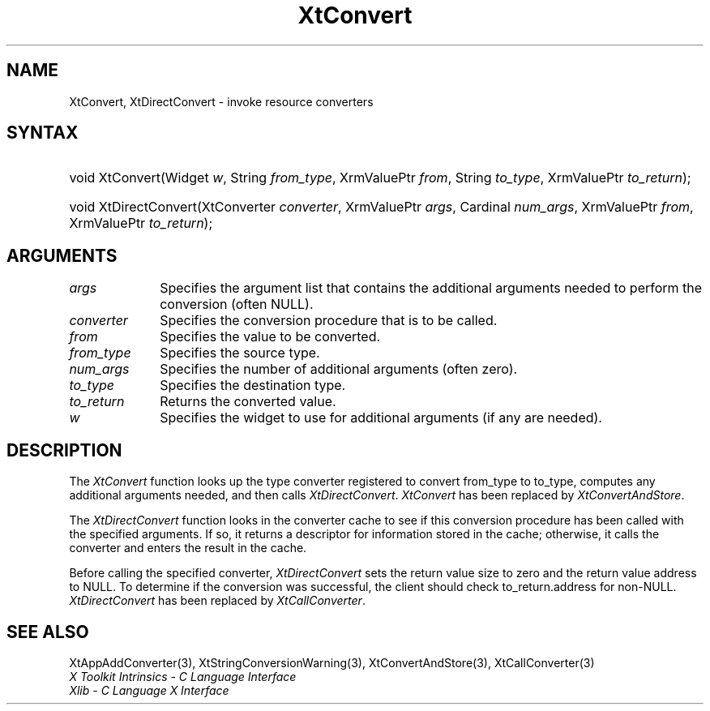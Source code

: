 .\" Copyright 1993 X Consortium
.\"
.\" Permission is hereby granted, free of charge, to any person obtaining
.\" a copy of this software and associated documentation files (the
.\" "Software"), to deal in the Software without restriction, including
.\" without limitation the rights to use, copy, modify, merge, publish,
.\" distribute, sublicense, and/or sell copies of the Software, and to
.\" permit persons to whom the Software is furnished to do so, subject to
.\" the following conditions:
.\"
.\" The above copyright notice and this permission notice shall be
.\" included in all copies or substantial portions of the Software.
.\"
.\" THE SOFTWARE IS PROVIDED "AS IS", WITHOUT WARRANTY OF ANY KIND,
.\" EXPRESS OR IMPLIED, INCLUDING BUT NOT LIMITED TO THE WARRANTIES OF
.\" MERCHANTABILITY, FITNESS FOR A PARTICULAR PURPOSE AND NONINFRINGEMENT.
.\" IN NO EVENT SHALL THE X CONSORTIUM BE LIABLE FOR ANY CLAIM, DAMAGES OR
.\" OTHER LIABILITY, WHETHER IN AN ACTION OF CONTRACT, TORT OR OTHERWISE,
.\" ARISING FROM, OUT OF OR IN CONNECTION WITH THE SOFTWARE OR THE USE OR
.\" OTHER DEALINGS IN THE SOFTWARE.
.\"
.\" Except as contained in this notice, the name of the X Consortium shall
.\" not be used in advertising or otherwise to promote the sale, use or
.\" other dealings in this Software without prior written authorization
.\" from the X Consortium.
.\"
.ds tk X Toolkit
.ds xT X Toolkit Intrinsics \- C Language Interface
.ds xI Intrinsics
.ds xW X Toolkit Athena Widgets \- C Language Interface
.ds xL Xlib \- C Language X Interface
.ds xC Inter-Client Communication Conventions Manual
.ds Rn 3
.ds Vn 2.2
.hw XtDirect-Convert wid-get
.na
.de Ds
.nf
.\\$1D \\$2 \\$1
.ft 1
.ps \\n(PS
.\".if \\n(VS>=40 .vs \\n(VSu
.\".if \\n(VS<=39 .vs \\n(VSp
..
.de De
.ce 0
.if \\n(BD .DF
.nr BD 0
.in \\n(OIu
.if \\n(TM .ls 2
.sp \\n(DDu
.fi
..
.de FD
.LP
.KS
.TA .5i 3i
.ta .5i 3i
.nf
..
.de FN
.fi
.KE
.LP
..
.de IN		\" send an index entry to the stderr
..
.de C{
.KS
.nf
.D
.\"
.\"	choose appropriate monospace font
.\"	the imagen conditional, 480,
.\"	may be changed to L if LB is too
.\"	heavy for your eyes...
.\"
.ie "\\*(.T"480" .ft L
.el .ie "\\*(.T"300" .ft L
.el .ie "\\*(.T"202" .ft PO
.el .ie "\\*(.T"aps" .ft CW
.el .ft R
.ps \\n(PS
.ie \\n(VS>40 .vs \\n(VSu
.el .vs \\n(VSp
..
.de C}
.DE
.R
..
.de Pn
.ie t \\$1\fB\^\\$2\^\fR\\$3
.el \\$1\fI\^\\$2\^\fP\\$3
..
.de ZN
.ie t \fB\^\\$1\^\fR\\$2
.el \fI\^\\$1\^\fP\\$2
..
.de NT
.ne 7
.ds NO Note
.if \\n(.$>$1 .if !'\\$2'C' .ds NO \\$2
.if \\n(.$ .if !'\\$1'C' .ds NO \\$1
.ie n .sp
.el .sp 10p
.TB
.ce
\\*(NO
.ie n .sp
.el .sp 5p
.if '\\$1'C' .ce 99
.if '\\$2'C' .ce 99
.in +5n
.ll -5n
.R
..
.		\" Note End -- doug kraft 3/85
.de NE
.ce 0
.in -5n
.ll +5n
.ie n .sp
.el .sp 10p
..
.ny0
.TH XtConvert 3 "libXt 1.1.1" "X Version 11" "XT COMPATIBILITY FUNCTIONS"
.SH NAME
XtConvert, XtDirectConvert \- invoke resource converters
.SH SYNTAX
.HP
void XtConvert(Widget \fIw\fP, String \fIfrom_type\fP, XrmValuePtr \fIfrom\fP,
String \fIto_type\fP, XrmValuePtr \fIto_return\fP); 
.HP
void XtDirectConvert(XtConverter \fIconverter\fP, XrmValuePtr \fIargs\fP,
Cardinal \fInum_args\fP, XrmValuePtr \fIfrom\fP, XrmValuePtr \fIto_return\fP);
.SH ARGUMENTS
.ds Al that contains the additional arguments needed to perform \
the conversion (often NULL)
.IP \fIargs\fP 1i
Specifies the argument list \*(Al.
.IP \fIconverter\fP 1i
Specifies the conversion procedure that is to be called.
.IP \fIfrom\fP 1i
Specifies the value to be converted.
.IP \fIfrom_type\fP 1i
Specifies the source type.
.IP \fInum_args\fP 1i
Specifies the number of additional arguments (often zero).
.IP \fIto_type\fP 1i
Specifies the destination type.
.IP \fIto_return\fP 1i
Returns the converted value.
.ds Wi to use for additional arguments (if any are needed)
.IP \fIw\fP 1i
Specifies the widget \*(Wi.
.SH DESCRIPTION
The
.ZN XtConvert
function looks up the type converter registered to convert from_type 
to to_type, computes any additional arguments needed, and then calls
.ZN XtDirectConvert .
.ZN XtConvert 
has been replaced by
.ZN XtConvertAndStore .
.LP
The
.ZN XtDirectConvert
function looks in the converter cache to see if this conversion procedure
has been called with the specified arguments.
If so, it returns a descriptor for information stored in the cache;
otherwise, it calls the converter and enters the result in the cache.
.LP
Before calling the specified converter,
.ZN XtDirectConvert
sets the return value size to zero and the return value address to NULL.
To determine if the conversion was successful,
the client should check to_return.address for non-NULL.
.ZN XtDirectConvert
has been replaced by
.ZN XtCallConverter .
.SH "SEE ALSO"
XtAppAddConverter(3),
XtStringConversionWarning(3),
XtConvertAndStore(3),
XtCallConverter(3)
.br
\fI\*(xT\fP
.br
\fI\*(xL\fP

